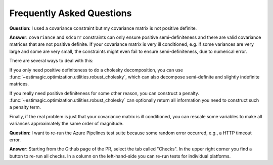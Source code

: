 Frequently Asked Questions
==========================


**Question**: I used a covariance constraint but my covariance matrix is not
positive definite.

**Answer**: ``covariance`` and ``sdcorr`` constraints can only ensure positive
semi-definiteness and there are valid covariance matrices that are not
positive definite. If your covariance matrix is very ill conditioned, e.g.
if some variances are very large and some are very small, the constraints
might even fail to ensure semi-definiteness, due to numerical error.

There are several ways to deal with this:

If you only need positive definiteness to do a cholesky decomposition, you
can use :func:`~estimagic.optimization.utilities.robust_cholesky`, which can also
decompose semi-definite and slightly indefinite matrices.

If you really need positive definiteness for some other reason, you can
construct a penalty. :func:`~estimagic.optimization.utilities.robust_cholesky`
can optionally return all information you need to construct such a penalty term.

Finally, if the real problem is just that your covariance matrix is ill
conditioned, you can rescale some variables to make all variances approximately
the same order of magnitude.


**Question**: I want to re-run the Azure Pipelines test suite because some random error
occurred, e.g., a HTTP timeout error.

**Answer**: Starting from the Github page of the PR, select the tab called "Checks". In
the upper right corner you find a button to re-run all checks. In a column on the
left-hand-side you can re-run tests for individual platforms.
